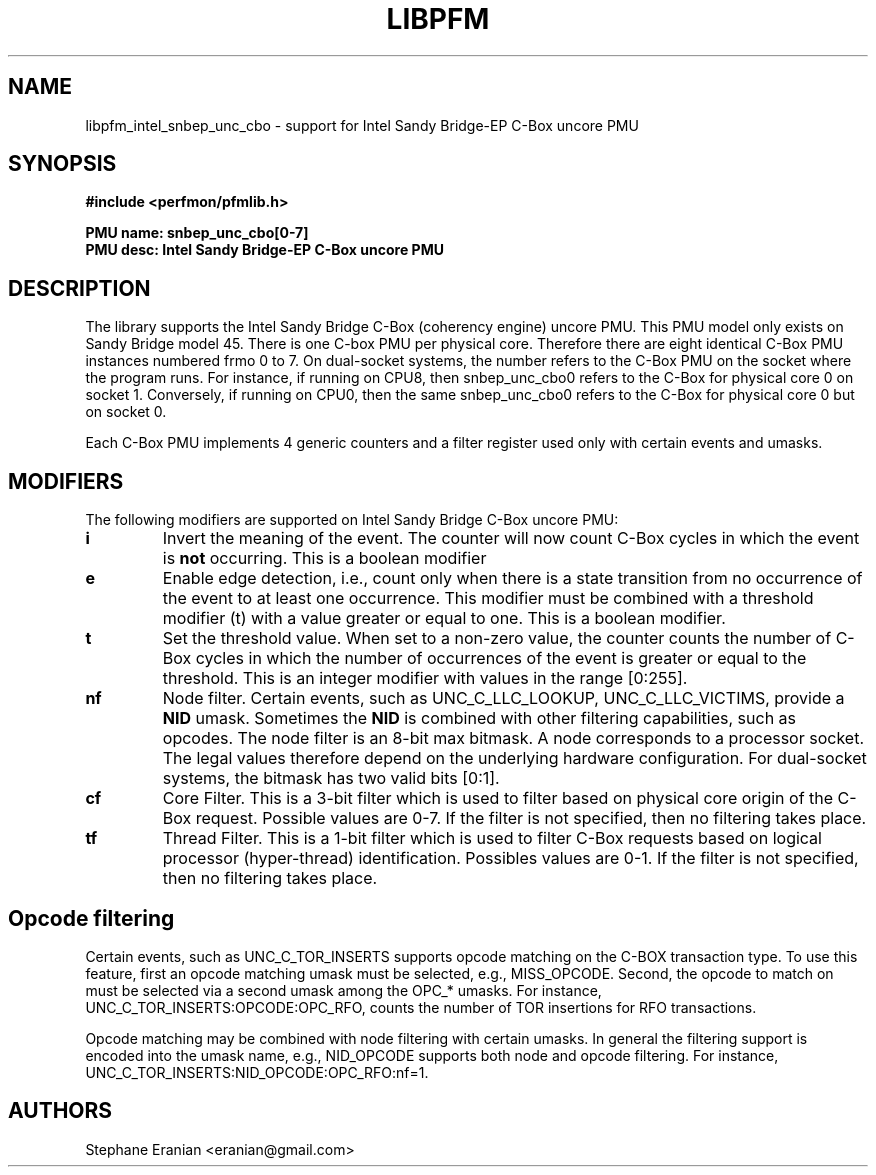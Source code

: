 .TH LIBPFM 3  "August, 2012" "" "Linux Programmer's Manual"
.SH NAME
libpfm_intel_snbep_unc_cbo - support for Intel Sandy Bridge-EP C-Box uncore PMU
.SH SYNOPSIS
.nf
.B #include <perfmon/pfmlib.h>
.sp
.B PMU name: snbep_unc_cbo[0-7]
.B PMU desc: Intel Sandy Bridge-EP C-Box uncore PMU
.sp
.SH DESCRIPTION
The library supports the Intel Sandy Bridge C-Box (coherency engine) uncore PMU.
This PMU model only exists on Sandy Bridge model 45. There is one C-box
PMU per physical core. Therefore there are eight identical C-Box PMU instances
numbered frmo 0 to 7. On dual-socket systems, the number refers to the C-Box
PMU on the socket where the program runs. For instance, if running on CPU8, then
snbep_unc_cbo0 refers to the C-Box for physical core 0 on socket 1. Conversely,
if running on CPU0, then the same snbep_unc_cbo0 refers to the C-Box for physical
core 0 but on socket 0.

Each C-Box PMU implements 4 generic counters and a filter register used only
with certain events and umasks.

.SH MODIFIERS
The following modifiers are supported on Intel Sandy Bridge C-Box uncore PMU:
.TP
.B i
Invert the meaning of the event. The counter will now count C-Box cycles in which the
event is \fBnot\fR occurring. This is a boolean modifier
.TP
.B e
Enable edge detection, i.e., count only when there is a state transition from no occurrence of the event to at least one occurrence. This modifier must be combined with a threshold modifier (t) with a value greater or equal to one.  This is a boolean modifier.
.TP
.B t
Set the threshold value. When set to a non-zero value, the counter counts the number
of C-Box cycles in which the number of occurrences of the event is greater or equal to
the threshold.  This is an integer modifier with values in the range [0:255].
.TP
.B nf
Node filter. Certain events, such as UNC_C_LLC_LOOKUP, UNC_C_LLC_VICTIMS, provide a \fBNID\fR umask.
Sometimes the \fBNID\fR is combined with other filtering capabilities, such as opcodes.
The node filter is an 8-bit max bitmask. A node corresponds to a processor
socket. The legal values therefore depend on the underlying hardware configuration. For
dual-socket systems, the bitmask has two valid bits [0:1].
.TP
.B cf
Core Filter. This is a 3-bit filter which is used to filter based on physical core origin
of the C-Box request. Possible values are 0-7. If the filter is not specified, then no
filtering takes place.
.TP
.B tf
Thread Filter. This is a 1-bit filter which is used to filter C-Box requests based on logical
processor (hyper-thread) identification. Possibles values are 0-1. If the filter is not
specified, then no filtering takes place.

.SH Opcode filtering

Certain events, such as UNC_C_TOR_INSERTS supports opcode matching on the C-BOX transaction
type. To use this feature, first an opcode matching umask must be selected, e.g., MISS_OPCODE.
Second, the opcode to match on must be selected via a second umask among the OPC_* umasks.
For instance, UNC_C_TOR_INSERTS:OPCODE:OPC_RFO, counts the number of TOR insertions for RFO
transactions. 

Opcode matching may be combined with node filtering with certain umasks. In general the
filtering support is encoded into the umask name, e.g., NID_OPCODE supports both
node and opcode filtering. For instance, UNC_C_TOR_INSERTS:NID_OPCODE:OPC_RFO:nf=1.

.SH AUTHORS
.nf
Stephane Eranian <eranian@gmail.com>
.if
.PP
